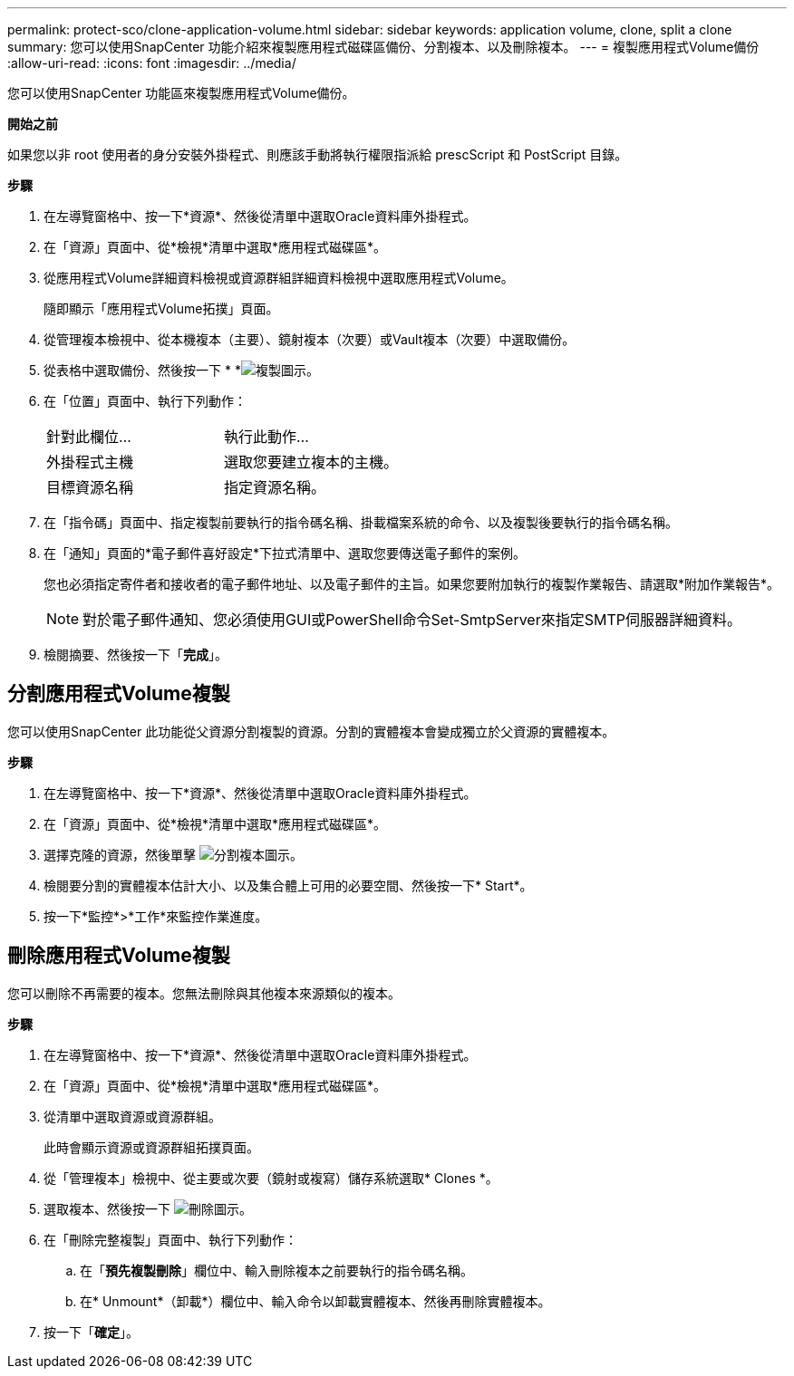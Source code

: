 ---
permalink: protect-sco/clone-application-volume.html 
sidebar: sidebar 
keywords: application volume, clone, split a clone 
summary: 您可以使用SnapCenter 功能介紹來複製應用程式磁碟區備份、分割複本、以及刪除複本。 
---
= 複製應用程式Volume備份
:allow-uri-read: 
:icons: font
:imagesdir: ../media/


[role="lead"]
您可以使用SnapCenter 功能區來複製應用程式Volume備份。

*開始之前*

如果您以非 root 使用者的身分安裝外掛程式、則應該手動將執行權限指派給 prescScript 和 PostScript 目錄。

*步驟*

. 在左導覽窗格中、按一下*資源*、然後從清單中選取Oracle資料庫外掛程式。
. 在「資源」頁面中、從*檢視*清單中選取*應用程式磁碟區*。
. 從應用程式Volume詳細資料檢視或資源群組詳細資料檢視中選取應用程式Volume。
+
隨即顯示「應用程式Volume拓撲」頁面。

. 從管理複本檢視中、從本機複本（主要）、鏡射複本（次要）或Vault複本（次要）中選取備份。
. 從表格中選取備份、然後按一下 * *image:../media/clone_icon.gif["複製圖示"]。
. 在「位置」頁面中、執行下列動作：
+
|===


| 針對此欄位... | 執行此動作... 


 a| 
外掛程式主機
 a| 
選取您要建立複本的主機。



 a| 
目標資源名稱
 a| 
指定資源名稱。

|===
. 在「指令碼」頁面中、指定複製前要執行的指令碼名稱、掛載檔案系統的命令、以及複製後要執行的指令碼名稱。
. 在「通知」頁面的*電子郵件喜好設定*下拉式清單中、選取您要傳送電子郵件的案例。
+
您也必須指定寄件者和接收者的電子郵件地址、以及電子郵件的主旨。如果您要附加執行的複製作業報告、請選取*附加作業報告*。

+

NOTE: 對於電子郵件通知、您必須使用GUI或PowerShell命令Set-SmtpServer來指定SMTP伺服器詳細資料。

. 檢閱摘要、然後按一下「*完成*」。




== 分割應用程式Volume複製

您可以使用SnapCenter 此功能從父資源分割複製的資源。分割的實體複本會變成獨立於父資源的實體複本。

*步驟*

. 在左導覽窗格中、按一下*資源*、然後從清單中選取Oracle資料庫外掛程式。
. 在「資源」頁面中、從*檢視*清單中選取*應用程式磁碟區*。
. 選擇克隆的資源，然後單擊 image:../media/split_cone.gif["分割複本圖示"]。
. 檢閱要分割的實體複本估計大小、以及集合體上可用的必要空間、然後按一下* Start*。
. 按一下*監控*>*工作*來監控作業進度。




== 刪除應用程式Volume複製

您可以刪除不再需要的複本。您無法刪除與其他複本來源類似的複本。

*步驟*

. 在左導覽窗格中、按一下*資源*、然後從清單中選取Oracle資料庫外掛程式。
. 在「資源」頁面中、從*檢視*清單中選取*應用程式磁碟區*。
. 從清單中選取資源或資源群組。
+
此時會顯示資源或資源群組拓撲頁面。

. 從「管理複本」檢視中、從主要或次要（鏡射或複寫）儲存系統選取* Clones *。
. 選取複本、然後按一下 image:../media/delete_icon.gif["刪除圖示"]。
. 在「刪除完整複製」頁面中、執行下列動作：
+
.. 在「*預先複製刪除*」欄位中、輸入刪除複本之前要執行的指令碼名稱。
.. 在* Unmount*（卸載*）欄位中、輸入命令以卸載實體複本、然後再刪除實體複本。


. 按一下「*確定*」。

